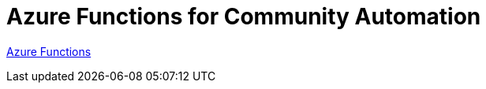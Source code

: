 = Azure Functions for Community Automation

link:https://docs.microsoft.com/en-us/azure/azure-functions/[Azure Functions]
